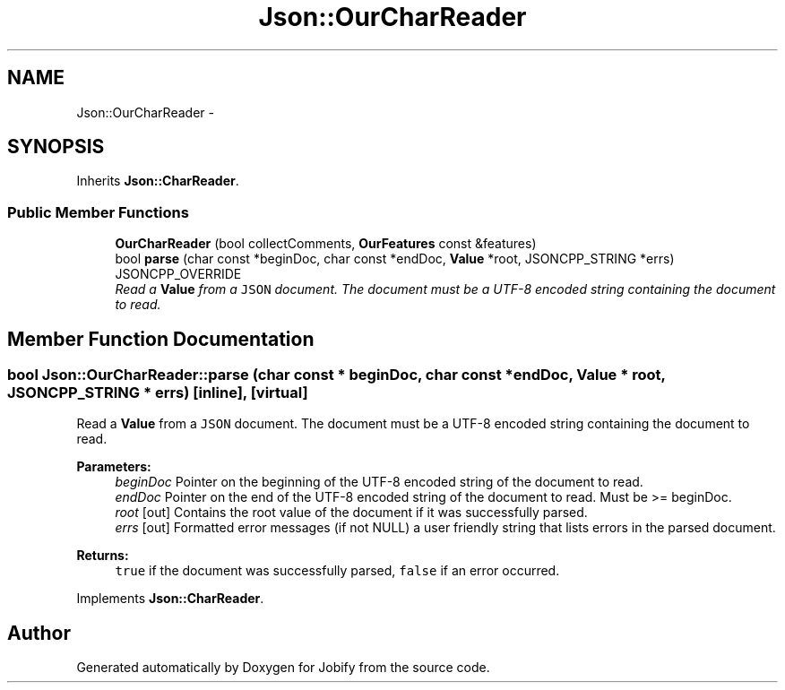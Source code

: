 .TH "Json::OurCharReader" 3 "Wed Dec 7 2016" "Version 1.0.0" "Jobify" \" -*- nroff -*-
.ad l
.nh
.SH NAME
Json::OurCharReader \- 
.SH SYNOPSIS
.br
.PP
.PP
Inherits \fBJson::CharReader\fP\&.
.SS "Public Member Functions"

.in +1c
.ti -1c
.RI "\fBOurCharReader\fP (bool collectComments, \fBOurFeatures\fP const &features)"
.br
.ti -1c
.RI "bool \fBparse\fP (char const *beginDoc, char const *endDoc, \fBValue\fP *root, JSONCPP_STRING *errs) JSONCPP_OVERRIDE"
.br
.RI "\fIRead a \fBValue\fP from a \fCJSON\fP document\&. The document must be a UTF-8 encoded string containing the document to read\&. \fP"
.in -1c
.SH "Member Function Documentation"
.PP 
.SS "bool Json::OurCharReader::parse (char const * beginDoc, char const * endDoc, \fBValue\fP * root, JSONCPP_STRING * errs)\fC [inline]\fP, \fC [virtual]\fP"

.PP
Read a \fBValue\fP from a \fCJSON\fP document\&. The document must be a UTF-8 encoded string containing the document to read\&. 
.PP
\fBParameters:\fP
.RS 4
\fIbeginDoc\fP Pointer on the beginning of the UTF-8 encoded string of the document to read\&. 
.br
\fIendDoc\fP Pointer on the end of the UTF-8 encoded string of the document to read\&. Must be >= beginDoc\&. 
.br
\fIroot\fP [out] Contains the root value of the document if it was successfully parsed\&. 
.br
\fIerrs\fP [out] Formatted error messages (if not NULL) a user friendly string that lists errors in the parsed document\&. 
.RE
.PP
\fBReturns:\fP
.RS 4
\fCtrue\fP if the document was successfully parsed, \fCfalse\fP if an error occurred\&. 
.RE
.PP

.PP
Implements \fBJson::CharReader\fP\&.

.SH "Author"
.PP 
Generated automatically by Doxygen for Jobify from the source code\&.
